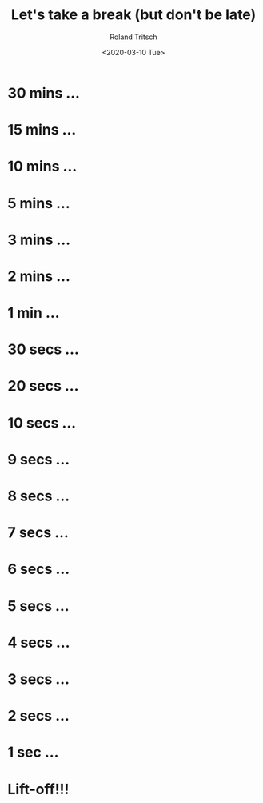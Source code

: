 #+title: Let's take a break (but don't be late)
#+date: <2020-03-10 Tue>
#+author: Roland Tritsch
#+email: roland@tritsch.org
#+options: timestamp:nil title:t author:t
#+options: toc:nil num:nil
#+reveal_theme: moon
#+reveal_init_options: autoslide:1000

* 30 mins ...
  :PROPERTIES:
  :reveal_extra_attr: data-autoslide="900000"
  :END:
* 15 mins ...
  :PROPERTIES:
  :reveal_extra_attr: data-autoslide="300000"
  :END:
* 10 mins ...
  :PROPERTIES:
  :reveal_extra_attr: data-autoslide="300000"
  :END:
* 5 mins ...
  :PROPERTIES:
  :reveal_extra_attr: data-autoslide="120000"
  :END:
* 3 mins ...
  :PROPERTIES:
  :reveal_extra_attr: data-autoslide="60000"
  :END:
* 2 mins ...
  :PROPERTIES:
  :reveal_extra_attr: data-autoslide="60000"
  :END:
* 1 min ...
  :PROPERTIES:
  :reveal_extra_attr: data-autoslide="30000"
  :END:
* 30 secs ...
  :PROPERTIES:
  :reveal_extra_attr: data-autoslide="10000"
  :END:
* 20 secs ...
  :PROPERTIES:
  :reveal_extra_attr: data-autoslide="10000"
  :END:
* 10 secs ...
  :PROPERTIES:
  :reveal_extra_attr: data-autoslide="1000"
  :END:
* 9 secs ...
  :PROPERTIES:
  :reveal_extra_attr: data-autoslide="1000"
  :END:
* 8 secs ...
  :PROPERTIES:
  :reveal_extra_attr: data-autoslide="1000"
  :END:
* 7 secs ...
  :PROPERTIES:
  :reveal_extra_attr: data-autoslide="1000"
  :END:
* 6 secs ...
  :PROPERTIES:
  :reveal_extra_attr: data-autoslide="1000"
  :END:
* 5 secs ...
  :PROPERTIES:
  :reveal_extra_attr: data-autoslide="1000"
  :END:
* 4 secs ...
  :PROPERTIES:
  :reveal_extra_attr: data-autoslide="1000"
  :END:
* 3 secs ...
  :PROPERTIES:
  :reveal_extra_attr: data-autoslide="1000"
  :END:
* 2 secs ...
  :PROPERTIES:
  :reveal_extra_attr: data-autoslide="1000"
  :END:
* 1 sec ...
  :PROPERTIES:
  :reveal_extra_attr: data-autoslide="1000"
  :END:
* Lift-off!!!
